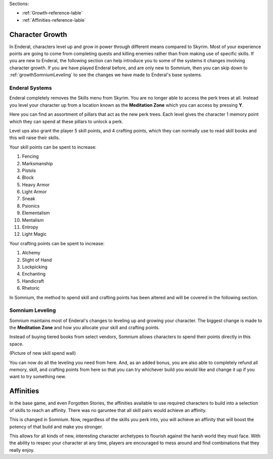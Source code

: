 Sections:

* :ref:`Growth-reference-lable`
* :ref:`Affinities-reference-lable`

.. _Growth-reference-section:

Character Growth
----------------

In Enderal, characters level up and grow in power through different means compared to Skyrim. Most of your experience points are going to come from completing quests and killing enemies rather than from making use of specific skills. If you are new to Enderal, the following section can help introduce you to some of the systems it changes involving character growth. If you are have played Enderal before, and are only new to Somnium, then you can skip down to :ref:`growthSomniumLeveling` to see the changes we have made to Enderal's base systems.

.. _growthNew-reference-lable:

Enderal Systems
^^^^^^^^^^^^^^^
Enderal completely removes the Skills menu from Skyrim. You are no longer able to access the perk trees at all. Instead you level your character up from a location known as the **Meditation Zone** which you can access by pressing **Y**.

Here you can find an assortment of pillars that act as the new perk trees. Each level gives the character 1 memory point which they can spend at these pillars to unlock a perk. 

Level ups also grant the player 5 skill points, and 4 crafting points, which they can normally use to read skill books and this will raise their skills.

Your skill points can be spent to increase:

#. Fencing
#. Marksmanship
#. Pistols
#. Block
#. Heavy Armor
#. Light Armor
#. Sneak
#. Psionics
#. Elementalism
#. Mentalism
#. Entropy
#. Light Magic

Your crafting points can be spent to increase:

#. Alchemy
#. Slight of Hand
#. Lockpicking
#. Enchanting
#. Handicraft
#. Rhetoric

In Somnium, the method to spend skill and crafting points has been altered and will be covered in the following section.

.. _growthSomniumLeveling-reference-lable_

Somnium Leveling
^^^^^^^^^^^^^^^^
Somnium maintains most of Enderal's changes to leveling up and growing your character. The biggest change is made to the **Meditation Zone** and how you allocate your skill and crafting points. 

Instead of buying tiered books from select vendors, Somnium allows characters to spend their points directly in this space.

(Picture of new skill spend wall)

You can now do all the leveling you need from here. And, as an added bonus, you are also able to completely refund all memory, skill, and crafting points from here so that you can try whichever build you would like and change it up if you want to try something new.

.. _Affinities-reference-lable_

Affinities
----------

In the base game, and even Forgotten Stories, the affinities available to use required characters to build into a selection of skills to reach an affinity. There was no garuntee that all skill pairs would achieve an affinity.

This is changed in Somnium. Now, regardless of the skills you perk into, you will achieve an affinity that will boost the potency of that build and make you stronger.

This allows for all kinds of new, interesting character archetypes to flourish against the harsh world they must face. With the ability to respec your character at any time, players are encouraged to mess around and find combinations that they really enjoy.